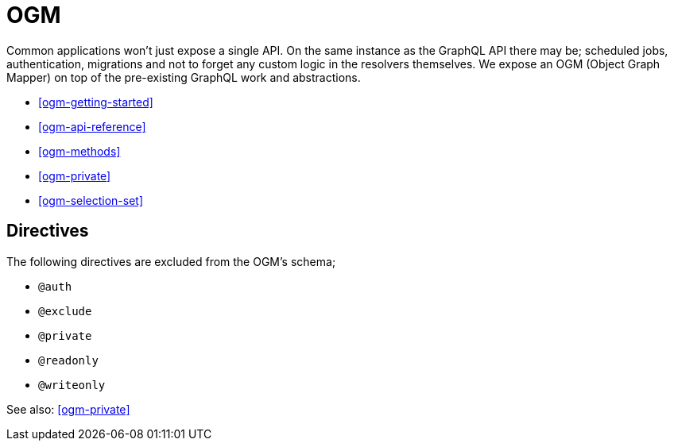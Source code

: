 [[ogm]]
= OGM

Common applications won't just expose a single API. On the same instance as the GraphQL API there may be; scheduled jobs, authentication, migrations and not to forget any custom logic in the resolvers themselves. We expose an OGM (Object Graph Mapper) on top of the pre-existing GraphQL work and abstractions.

* <<ogm-getting-started>>
* <<ogm-api-reference>>
* <<ogm-methods>>
* <<ogm-private>>
* <<ogm-selection-set>>


== Directives
The following directives are excluded from the OGM's schema;

* `@auth`
* `@exclude`
* `@private`
* `@readonly`
* `@writeonly`

See also: <<ogm-private>>
